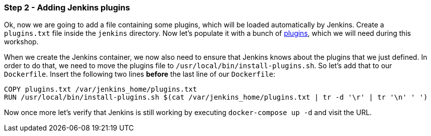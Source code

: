 === Step 2 - Adding Jenkins plugins

Ok, now we are going to add a file containing some plugins, which will be loaded automatically by Jenkins.
Create a `plugins.txt` file inside the `jenkins` directory. Now let's populate it with a bunch of https://raw.githubusercontent.com/sebivenlo/jenkins/ab81d6138fa8ad643d749e8ef7c60fe9ea015485/jenkins/plugins.txt[plugins], which we will need during this workshop.

When we create the Jenkins container, we now also need to ensure that Jenkins knows about the plugins that we just defined. In order to do that, we need to move the plugins file to `/usr/local/bin/install-plugins.sh`. So let's add that to our `Dockerfile`. Insert the following two lines *before* the last line of our `Dockerfile`:
```
COPY plugins.txt /var/jenkins_home/plugins.txt
RUN /usr/local/bin/install-plugins.sh $(cat /var/jenkins_home/plugins.txt | tr -d '\r' | tr '\n' ' ')
```

Now once more let's verify that Jenkins is still working by executing `docker-compose up -d` and visit the URL.
